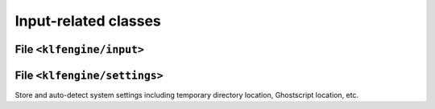 Input-related classes
=====================


File ``<klfengine/input>``
--------------------------

.. doxygenstruct:: klfengine::length

.. doxygenstruct:: klfengine::color

.. doxygenstruct:: klfengine::margins

.. doxygenstruct:: klfengine::input


File ``<klfengine/settings>``
-----------------------------

Store and auto-detect system settings including temporary directory location,
Ghostscript location, etc.

.. doxygenstruct:: klfengine::settings

